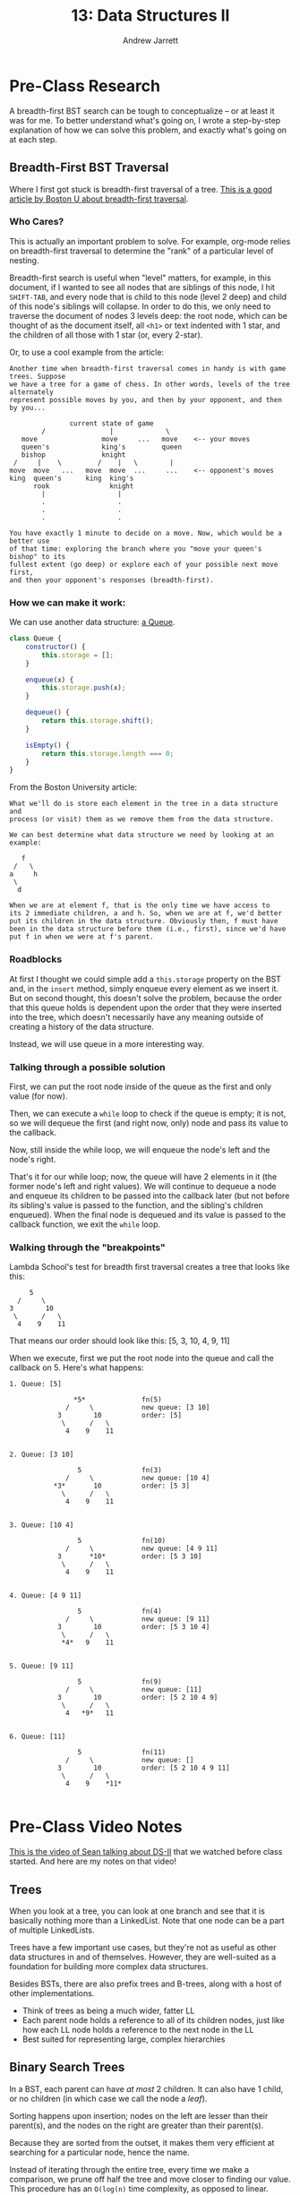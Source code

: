#+TITLE: 13: Data Structures II
#+AUTHOR: Andrew Jarrett
#+EMAIL: ahrjarrett@gmail.com
#+OPTIONS: num:nil

* Pre-Class Research

A breadth-first BST search can be tough to conceptualize -- or at least it was for me. To better understand what's going on, I wrote a step-by-step explanation of how we can solve this problem, and exactly what's going on at each step.

** Breadth-First BST Traversal

Where I first got stuck is breadth-first traversal of a tree. [[https://www.cs.bu.edu/teaching/c/tree/breadth-first/][This is a good article by Boston U about breadth-first traversal]].

*** Who Cares?

This is actually an important problem to solve. For example, org-mode relies on breadth-first traversal to determine the "rank" of a particular level of nesting. 

Breadth-first search is useful when "level" matters, for example, in this document, if I wanted to see all nodes that are siblings of this node, I hit =SHIFT-TAB=, and every node that is child to this node (level 2 deep) and child of this node's siblings will collapse. In order to do this, we only need to traverse the document of nodes 3 levels deep: the root node, which can be thought of as the document itself, all =<h1>= or text indented with 1 star, and the children of all those with 1 star (or, every 2-star).

Or, to use a cool example from the article:

#+BEGIN_SRC
Another time when breadth-first traversal comes in handy is with game trees. Suppose 
we have a tree for a game of chess. In other words, levels of the tree  alternately 
represent possible moves by you, and then by your opponent, and then by you...

               current state of game
        /                |             \
   move                move     ...   move    <-- your moves
   queen's             king's         queen
   bishop              knight
 /     |    \         /    |   \        |
move  move   ...   move  move  ...     ...    <-- opponent's moves
king  queen's      king  king's
      rook               knight
        |                  |
        .                  .
        .                  .
        .                  .

You have exactly 1 minute to decide on a move. Now, which would be a better use 
of that time: exploring the branch where you "move your queen's bishop" to its 
fullest extent (go deep) or explore each of your possible next move first, 
and then your opponent's responses (breadth-first).
#+END_SRC

*** How we can make it work:

We can use another data structure: [[https://github.com/ahrjarrett/Data-Structures-II/blob/77bb01e41b8fe7f4b041e049f33810aed3065e7e/src/queue-helper.js][a Queue]].

#+BEGIN_SRC js
  class Queue {
      constructor() {
          this.storage = [];
      }

      enqueue(x) {
          this.storage.push(x);
      }

      dequeue() {
          return this.storage.shift();
      }

      isEmpty() {
          return this.storage.length === 0;
      }
  }
#+END_SRC

From the Boston University article:

#+BEGIN_SRC
What we'll do is store each element in the tree in a data structure and 
process (or visit) them as we remove them from the data structure.

We can best determine what data structure we need by looking at an example:

   f
 /   \
a     h
 \
  d

When we are at element f, that is the only time we have access to 
its 2 immediate children, a and h. So, when we are at f, we'd better 
put its children in the data structure. Obviously then, f must have 
been in the data structure before them (i.e., first), since we'd have 
put f in when we were at f's parent.
#+END_SRC


*** Roadblocks

At first I thought we could simple add a =this.storage= property on the BST and, in the =insert= method, simply enqueue every element as we insert it. But on second thought, this doesn't solve the problem, because the order that this queue holds is dependent upon the order that they were inserted into the tree, which doesn't necessarily have any meaning outside of creating a history of the data structure.

Instead, we will use queue in a more interesting way.

*** Talking through a possible solution

First, we can put the root node inside of the queue as the first and only value (for now).

Then, we can execute a =while= loop to check if the queue is empty; it is not, so we will dequeue the first (and right now, only) node and pass its value to the callback.

Now, still inside the while loop, we will enqueue the node's left and the node's right.

That's it for our while loop; now, the queue will have 2 elements in it (the former node's left and right values). We will continue to dequeue a node and enqueue its children to be passed into the callback later (but not before its sibling's value is passed to the function, and the sibling's children enqueued). When the final node is dequeued and its value is passed to the callback function, we exit the =while= loop.


*** Walking through the "breakpoints"

Lambda School's test for breadth first traversal creates a tree that looks like this:

#+BEGIN_SRC 
                 5
              /     \
            3        10
             \      /   \
              4    9    11
#+END_SRC

That means our order should look like this: [5, 3, 10, 4, 9, 11]

When we execute, first we put the root node into the queue and call the callback on 5. Here's what happens:

#+BEGIN_SRC
1. Queue: [5]

                *5*              fn(5)
              /     \            new queue: [3 10]
            3        10          order: [5]
             \      /   \
              4    9    11


2. Queue: [3 10]

                 5               fn(3)
              /     \            new queue: [10 4]
           *3*       10          order: [5 3]
             \      /   \
              4    9    11


3. Queue: [10 4]

                 5               fn(10)
              /     \            new queue: [4 9 11]
            3       *10*         order: [5 3 10]
             \      /   \
              4    9    11


4. Queue: [4 9 11]

                 5               fn(4)
              /     \            new queue: [9 11]
            3        10          order: [5 3 10 4]
             \      /   \
             *4*   9    11


5. Queue: [9 11]

                 5               fn(9)
              /     \            new queue: [11]
            3        10          order: [5 2 10 4 9]
             \      /   \
              4   *9*   11


6. Queue: [11]

                 5               fn(11)
              /     \            new queue: []
            3        10          order: [5 2 10 4 9 11]
             \      /   \
              4    9    *11*

#+END_SRC
* Pre-Class Video Notes

[[https://www.youtube.com/watch?v=FBlxViiYm9A][This is the video of Sean talking about DS-II]] that we watched before class started. And here are my notes on that video!

** Trees

When you look at a tree, you can look at one branch and see that it is basically nothing more than a LinkedList. Note that one node can be a part of multiple LinkedLists.

Trees have a few important use cases, but they're not as useful as other data structures in and of themselves. However, they are well-suited as a foundation for building more complex data structures.

Besides BSTs, there are also prefix trees and B-trees, along with a host of other implementations.

- Think of trees as being a much wider, fatter LL
- Each parent node holds a reference to all of its children nodes, just like how each LL node holds a reference to the next node in the LL
- Best suited for representing large, complex hierarchies

** Binary Search Trees

In a BST, each parent can have /at most/ 2 children. It can also have 1 child, or no children (in which case we call the node a /leaf/).

Sorting happens upon insertion; nodes on the left are lesser than their parent(s), and the nodes on the right are greater than their parent(s).

Because they are sorted from the outset, it makes them very efficient at searching for a particular node, hence the name.

Instead of iterating through the entire tree, every time we make a comparison, we prune off half the tree and move closer to finding our value. This procedure has an =O(log(n)= time complexity, as opposed to linear.

*** Logarithmic Time Complexity

Although slow for very small input sizes, =O(log(n))= quickly becomes faster than linear time.

So as the input size increases, computations that are =O(log(n))= remain extremely efficient.

If we had a BST containing 1,000,000 nodes, how many steps would that take to perform?

#+BEGIN_SRC
  1000000 / 2 / 2 / 2 ... = 1?
#+END_SRC

In this case, the number of steps required to find the value, at worst, is about 20. This assumes a perfectly balanced tree, of course.

*** 2 Types of Searching Algorithms

There are 2 main categories of searching algorithms for trees:

**** 1: Depth-First Search

Traverse all the way down, then back up and across to find a particular node.

**** 2: Breadth-First Search

First traverse the node's immediately children, then traverse the grandchildren, then the great-grandchildren, and so on.

** Graphs

Graphs have been gaining traction in the past decade or so.

One of the most common use cases for graphs is a network -- i.e., a social network like Facebook.

Graphs may seem structurally similar to trees, but the purpose of a graph is representing connections between nodes. These connections, or *edges*, are what is important.

The nodes, or /vertices/, are the points where lines connect, and the lines as already said are the /edges/.

There are two main flavors of graphs:

*** Directed Graphs

Arrows, in a directed graph, represent directionality. If we were modeling a map, and the vertices are cities, then the edges could represent direction of traffic.

Note that this traffic can be one way.

*** Undirected Graphs

When there isn't any inherent directionality involved or implied by an edge (for example, when two people are friends on Facebook, that connection is reciprocal and bi-directional), then we would use an undirected graph to model the problem.

**** Representing connections

This is an example of how we might represent connections, or edges, between vertices:

#+BEGIN_SRC js
  const graphNode1 = {
      edges: ['graphNode2'],
      ...
  }

  const graphNode2 = {
      edges: ['graphNode1'],
      ...
  }
#+END_SRC

